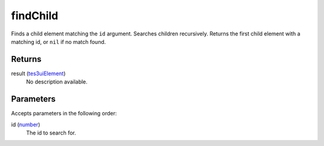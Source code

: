 findChild
====================================================================================================

Finds a child element matching the ``id`` argument. Searches children recursively. Returns the first child element with a matching id, or ``nil`` if no match found.

Returns
----------------------------------------------------------------------------------------------------

result (`tes3uiElement`_)
    No description available.

Parameters
----------------------------------------------------------------------------------------------------

Accepts parameters in the following order:

id (`number`_)
    The id to search for.

.. _`number`: ../../../lua/type/number.html
.. _`tes3uiElement`: ../../../lua/type/tes3uiElement.html
